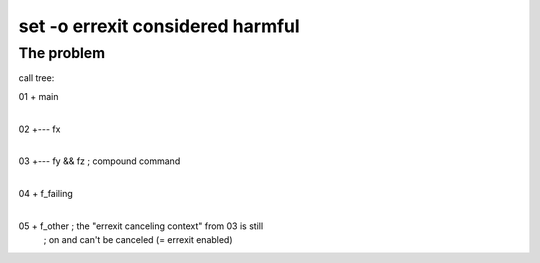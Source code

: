 #################################
set -o errexit considered harmful
#################################

The problem
###########

call tree::

01  +  main
    |
02  +--- fx
    |
03  +--- fy && fz     ; compound command
         |
04       + f_failing
         |
05       + f_other    ; the "errexit canceling context" from 03 is still
                      ; on and can't be canceled (= errexit enabled)
